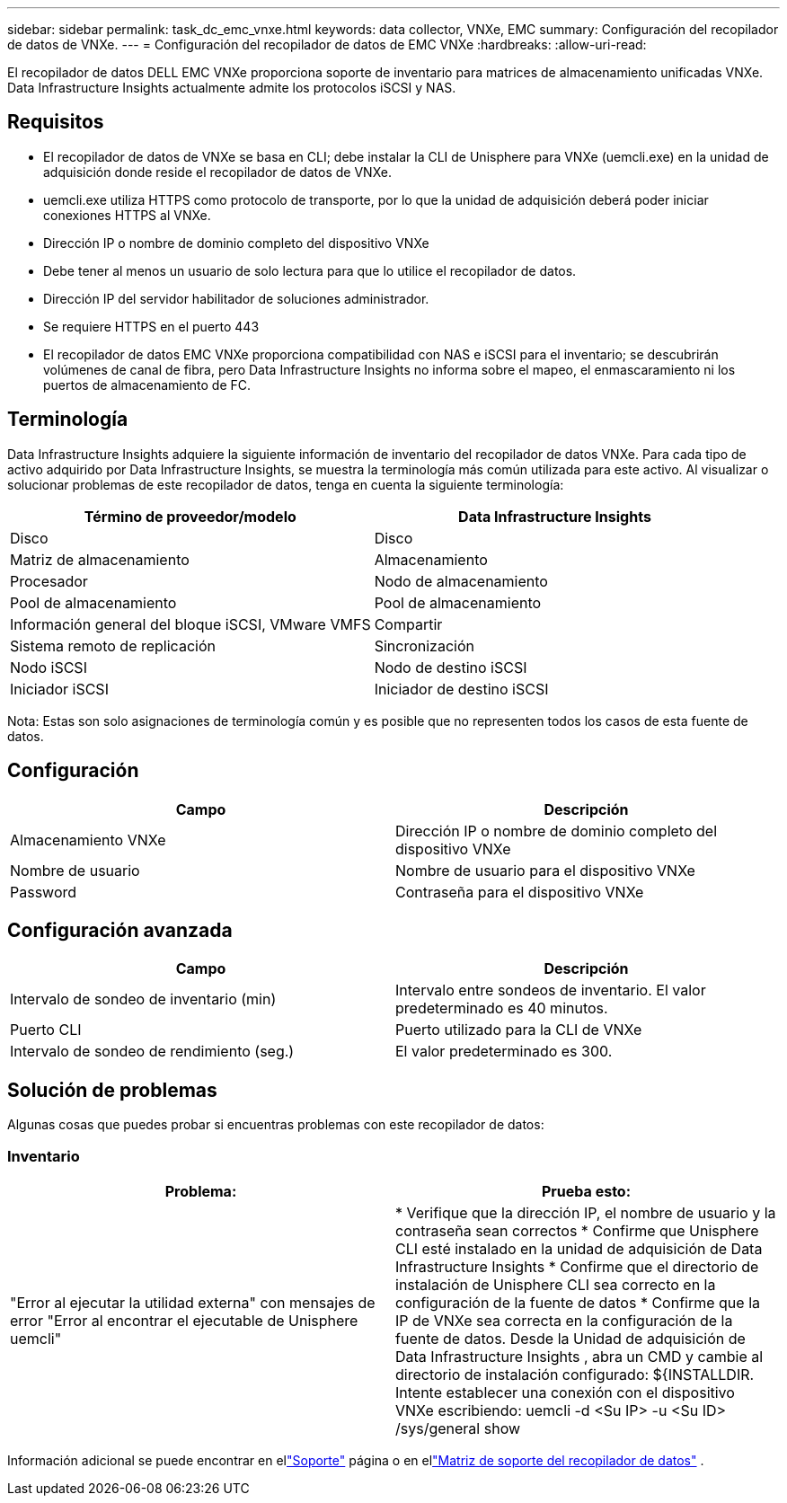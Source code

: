 ---
sidebar: sidebar 
permalink: task_dc_emc_vnxe.html 
keywords: data collector, VNXe, EMC 
summary: Configuración del recopilador de datos de VNXe. 
---
= Configuración del recopilador de datos de EMC VNXe
:hardbreaks:
:allow-uri-read: 


[role="lead"]
El recopilador de datos DELL EMC VNXe proporciona soporte de inventario para matrices de almacenamiento unificadas VNXe.  Data Infrastructure Insights actualmente admite los protocolos iSCSI y NAS.



== Requisitos

* El recopilador de datos de VNXe se basa en CLI; debe instalar la CLI de Unisphere para VNXe (uemcli.exe) en la unidad de adquisición donde reside el recopilador de datos de VNXe.
* uemcli.exe utiliza HTTPS como protocolo de transporte, por lo que la unidad de adquisición deberá poder iniciar conexiones HTTPS al VNXe.
* Dirección IP o nombre de dominio completo del dispositivo VNXe
* Debe tener al menos un usuario de solo lectura para que lo utilice el recopilador de datos.
* Dirección IP del servidor habilitador de soluciones administrador.
* Se requiere HTTPS en el puerto 443
* El recopilador de datos EMC VNXe proporciona compatibilidad con NAS e iSCSI para el inventario; se descubrirán volúmenes de canal de fibra, pero Data Infrastructure Insights no informa sobre el mapeo, el enmascaramiento ni los puertos de almacenamiento de FC.




== Terminología

Data Infrastructure Insights adquiere la siguiente información de inventario del recopilador de datos VNXe.  Para cada tipo de activo adquirido por Data Infrastructure Insights, se muestra la terminología más común utilizada para este activo.  Al visualizar o solucionar problemas de este recopilador de datos, tenga en cuenta la siguiente terminología:

[cols="2*"]
|===
| Término de proveedor/modelo | Data Infrastructure Insights 


| Disco | Disco 


| Matriz de almacenamiento | Almacenamiento 


| Procesador | Nodo de almacenamiento 


| Pool de almacenamiento | Pool de almacenamiento 


| Información general del bloque iSCSI, VMware VMFS | Compartir 


| Sistema remoto de replicación | Sincronización 


| Nodo iSCSI | Nodo de destino iSCSI 


| Iniciador iSCSI | Iniciador de destino iSCSI 
|===
Nota: Estas son solo asignaciones de terminología común y es posible que no representen todos los casos de esta fuente de datos.



== Configuración

[cols="2*"]
|===
| Campo | Descripción 


| Almacenamiento VNXe | Dirección IP o nombre de dominio completo del dispositivo VNXe 


| Nombre de usuario | Nombre de usuario para el dispositivo VNXe 


| Password | Contraseña para el dispositivo VNXe 
|===


== Configuración avanzada

[cols="2*"]
|===
| Campo | Descripción 


| Intervalo de sondeo de inventario (min) | Intervalo entre sondeos de inventario.  El valor predeterminado es 40 minutos. 


| Puerto CLI | Puerto utilizado para la CLI de VNXe 


| Intervalo de sondeo de rendimiento (seg.) | El valor predeterminado es 300. 
|===


== Solución de problemas

Algunas cosas que puedes probar si encuentras problemas con este recopilador de datos:



=== Inventario

[cols="2*"]
|===
| Problema: | Prueba esto: 


| "Error al ejecutar la utilidad externa" con mensajes de error "Error al encontrar el ejecutable de Unisphere uemcli" | * Verifique que la dirección IP, el nombre de usuario y la contraseña sean correctos * Confirme que Unisphere CLI esté instalado en la unidad de adquisición de Data Infrastructure Insights * Confirme que el directorio de instalación de Unisphere CLI sea correcto en la configuración de la fuente de datos * Confirme que la IP de VNXe sea correcta en la configuración de la fuente de datos.  Desde la Unidad de adquisición de Data Infrastructure Insights , abra un CMD y cambie al directorio de instalación configurado: ${INSTALLDIR.  Intente establecer una conexión con el dispositivo VNXe escribiendo: uemcli -d <Su IP> -u <Su ID> /sys/general show 
|===
Información adicional se puede encontrar en ellink:concept_requesting_support.html["Soporte"] página o en ellink:reference_data_collector_support_matrix.html["Matriz de soporte del recopilador de datos"] .
